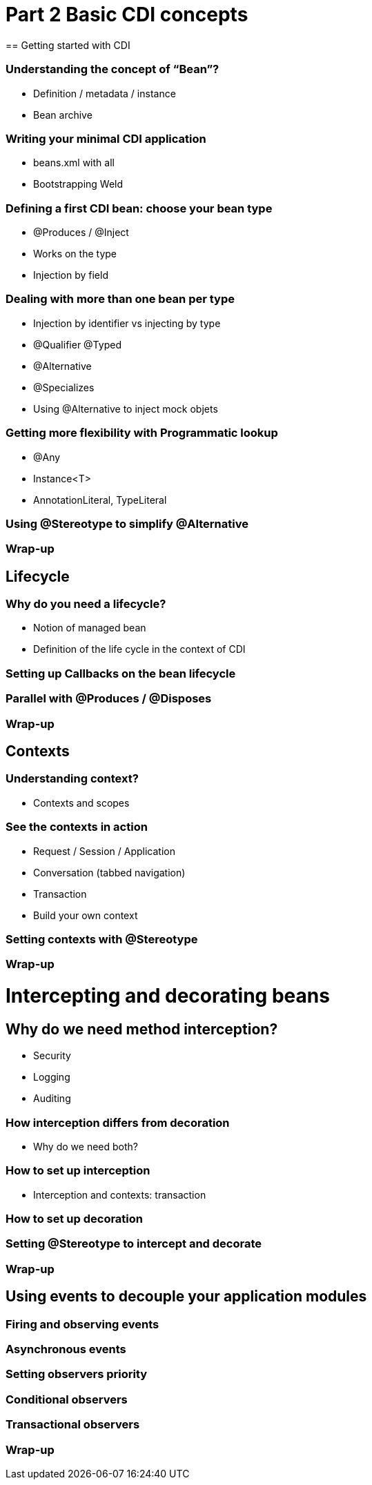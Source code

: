 = Part 2 Basic CDI concepts
== Getting started with CDI
	
=== Understanding the concept of “Bean”?

* Definition / metadata / instance
* Bean archive

=== Writing your minimal CDI application
	
* beans.xml with all
* Bootstrapping Weld

=== Defining a first CDI bean: choose your bean type

* @Produces / @Inject
* Works on the type
* Injection by field

=== Dealing with more than one bean per type

* Injection by identifier vs injecting by type
* @Qualifier @Typed
* @Alternative 
* @Specializes
* Using @Alternative to inject mock objets

=== Getting more flexibility with Programmatic lookup
	
* @Any
* Instance<T>
* AnnotationLiteral, TypeLiteral

=== Using @Stereotype to simplify @Alternative
=== Wrap-up


== Lifecycle
=== Why do you need a lifecycle?
	
* Notion of managed bean
* Definition of the life cycle in the context of CDI

=== Setting  up Callbacks on the bean lifecycle
=== Parallel with @Produces / @Disposes
=== Wrap-up


== Contexts

=== Understanding context?

* Contexts and scopes

=== See the contexts in action

* Request / Session / Application
* Conversation (tabbed navigation)
* Transaction
* Build your own context

=== Setting contexts with @Stereotype

=== Wrap-up

= Intercepting and decorating beans

== Why do we need method interception?

* Security
* Logging
* Auditing


=== How interception differs from decoration
	
* Why do we need both?

=== How to set up interception
* Interception and contexts: transaction

=== How to set up decoration

=== Setting @Stereotype to intercept and decorate

=== Wrap-up

== Using events to decouple your application modules

=== Firing and observing events

=== Asynchronous events

=== Setting observers priority

=== Conditional observers

=== Transactional observers

=== Wrap-up
